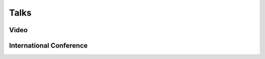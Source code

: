 Talks
======================================

Video
-----------------------------------------------------
.. rst-class:: cardlist

    - **Maximizing Submodular Functions over the Integer Lattice** [`PDF(ArXiv) <http://arxiv.org/pdf/1503.01218v1.pdf>`_]

      with Yuichi Yoshida

      `HIM Rigidity Workshop, Haussdorff Institute for Mathematics, University of Bonn, 2015 <https://www.him.uni-bonn.de/en/programs/current-trimester-program/combinatorial-optimization-2015/rigidity-workshop/>`_

      .. raw:: html
        
         <iframe width="480" height="360" src="https://www.youtube.com/embed/9MPbhCdOHXk?rel=0&amp;showinfo=0" frameborder="0" allowfullscreen></iframe>

International Conference
-----------------------------------------------------
.. rst-class:: cardlist 

    - **A New Approximation Guarantee for Monotone Submodular Function Maximization via Discrete Convexity**

      `The 45th International Colloquium on Automata, Languages, and Programming (ICALP), 2018 <https://iuuk.mff.cuni.cz/events/icalp2018/>`_,

      .. raw:: html
    
        <div style="max-width:480px">
        <script async class="speakerdeck-embed" data-id="9f0d8cfcd96641c7a18b4bede026a138" data-ratio="1.33333333333333" src="//speakerdeck.com/assets/embed.js"></script>
        </div>

    - **Regret Ratio Minimization in Multi-objective Submodular Function Maximization**

      `The 31st AAAI Conference on Artificial Inteligence, 2017 <http://www.aaai.org/Conferences/AAAI/aaai17.php>`_

      .. raw:: html

        <div style="max-width:480px">
        <script async class="speakerdeck-embed" data-id="6191e3216696464fad14ca7b318059bd" data-ratio="1.33333333333333" src="//speakerdeck.com/assets/embed.js"></script>
        </div>

    - **Non-Convex Compressed Sensing with the Sum-of-Squares Method** 

      `ACM-SIAM Symposium on Discrete Algorithms (SODA), 2016 <https://www.siam.org/meetings/da16/>`_, 

      .. raw:: html

        <div style="max-width:480px">
        <script async class="speakerdeck-embed" data-id="c686435b8b184af1a1adf009176cb6a7" data-ratio="1.33333333333333" src="//speakerdeck.com/assets/embed.js"></script>
        </div>

    - **The low-rank basis problem for a matrix subspace**

      `Internatinal Symposium on Mathematical Programming (ISMP), 2015 <http://www.ismp2015.org>`_

      .. raw:: html

        <div style="max-width:480px">
        <script async class="speakerdeck-embed" data-id="ae54498b596542259b542c9c3ff499dc" data-ratio="1.33333333333333" src="//speakerdeck.com/assets/embed.js"></script>
        </div>

    - **Multicasting in Linear Deterministic Relay Network by Matrix Completion**

      `IEEE International Symposium on Information Theory (ISIT), 2014 <http://www.isit2014.org>`_

      .. raw:: html

        <div style="max-width:480px">
        <script async class="speakerdeck-embed" data-id="d6fb74a41d2a4fc892c1cb72e16c1fb3" data-ratio="1.33333333333333" src="//speakerdeck.com/assets/embed.js"></script>
        </div>

    - **Optimal Budget Allocation: Theoretical Guarantee and Efficient Algorithm** [`Video <http://techtalks.tv/talks/optimal-budget-allocation-theoretical-guarantee-and-efficient-algorithm/61153/>`_]

      `International Conference on Machine Learning (ICML), 2014 <http://icml.cc/2014>`_ 

      .. raw:: html

        <div style="max-width:480px">
        <script async class="speakerdeck-embed" data-id="b1b3114392694476a86c16898a5471d5" data-ratio="1.33333333333333" src="//speakerdeck.com/assets/embed.js"></script>
        </div>

    - **Fast Deterministic Algorithms for Matrix Completion Problems**

      `Integer Programming and Combinatorial Optimization (IPCO), 2013 <https://www.cec.uchile.cl/~ipco2013>`_

      .. raw:: html

        <div style="max-width:480px">
        <script async class="speakerdeck-embed" data-id="6e6a2356faa4432a92d44c626f189dd9" data-ratio="1.33333333333333" src="//speakerdeck.com/assets/embed.js"></script>
        </div>
